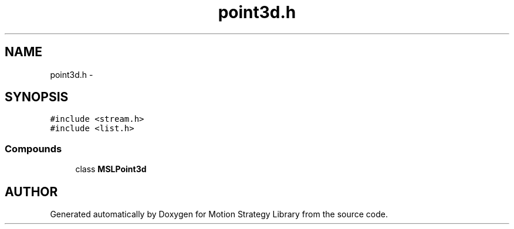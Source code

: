 .TH "point3d.h" 3 "8 Nov 2001" "Motion Strategy Library" \" -*- nroff -*-
.ad l
.nh
.SH NAME
point3d.h \- 
.SH SYNOPSIS
.br
.PP
\fC#include <stream.h>\fR
.br
\fC#include <list.h>\fR
.br
.SS Compounds

.in +1c
.ti -1c
.RI "class \fBMSLPoint3d\fR"
.br
.in -1c
.SH AUTHOR
.PP 
Generated automatically by Doxygen for Motion Strategy Library from the source code.